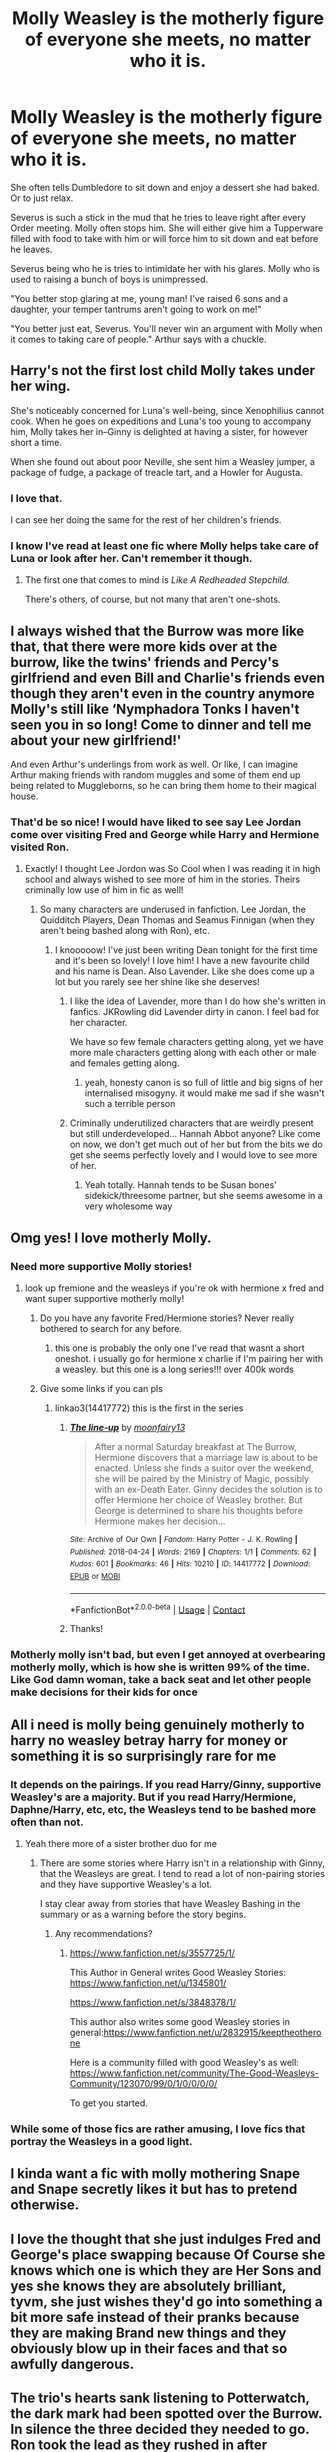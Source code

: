 #+TITLE: Molly Weasley is the motherly figure of everyone she meets, no matter who it is.

* Molly Weasley is the motherly figure of everyone she meets, no matter who it is.
:PROPERTIES:
:Author: NotSoSnarky
:Score: 274
:DateUnix: 1619758871.0
:DateShort: 2021-Apr-30
:FlairText: Prompt
:END:
She often tells Dumbledore to sit down and enjoy a dessert she had baked. Or to just relax.

Severus is such a stick in the mud that he tries to leave right after every Order meeting. Molly often stops him. She will either give him a Tupperware filled with food to take with him or will force him to sit down and eat before he leaves.

Severus being who he is tries to intimidate her with his glares. Molly who is used to raising a bunch of boys is unimpressed.

"You better stop glaring at me, young man! I've raised 6 sons and a daughter, your temper tantrums aren't going to work on me!"

"You better just eat, Severus. You'll never win an argument with Molly when it comes to taking care of people." Arthur says with a chuckle.


** Harry's not the first lost child Molly takes under her wing.

She's noticeably concerned for Luna's well-being, since Xenophilius cannot cook. When he goes on expeditions and Luna's too young to accompany him, Molly takes her in--Ginny is delighted at having a sister, for however short a time.

When she found out about poor Neville, she sent him a Weasley jumper, a package of fudge, a package of treacle tart, and a Howler for Augusta.
:PROPERTIES:
:Author: CryptidGrimnoir
:Score: 123
:DateUnix: 1619774516.0
:DateShort: 2021-Apr-30
:END:

*** I love that.

I can see her doing the same for the rest of her children's friends.
:PROPERTIES:
:Author: NotSoSnarky
:Score: 45
:DateUnix: 1619775381.0
:DateShort: 2021-Apr-30
:END:


*** I know I've read at least one fic where Molly helps take care of Luna or look after her. Can't remember it though.
:PROPERTIES:
:Author: SwishWishes
:Score: 21
:DateUnix: 1619779629.0
:DateShort: 2021-Apr-30
:END:

**** The first one that comes to mind is /Like A Redheaded Stepchild./

There's others, of course, but not many that aren't one-shots.
:PROPERTIES:
:Author: CryptidGrimnoir
:Score: 24
:DateUnix: 1619780301.0
:DateShort: 2021-Apr-30
:END:


** I always wished that the Burrow was more like that, that there were more kids over at the burrow, like the twins' friends and Percy's girlfriend and even Bill and Charlie's friends even though they aren't even in the country anymore Molly's still like ‘Nymphadora Tonks I haven't seen you in so long! Come to dinner and tell me about your new girlfriend!'

And even Arthur's underlings from work as well. Or like, I can imagine Arthur making friends with random muggles and some of them end up being related to Muggleborns, so he can bring them home to their magical house.
:PROPERTIES:
:Author: karigan_g
:Score: 14
:DateUnix: 1619821319.0
:DateShort: 2021-May-01
:END:

*** That'd be so nice! I would have liked to see say Lee Jordan come over visiting Fred and George while Harry and Hermione visited Ron.
:PROPERTIES:
:Author: NotSoSnarky
:Score: 8
:DateUnix: 1619821890.0
:DateShort: 2021-May-01
:END:

**** Exactly! I thought Lee Jordon was So Cool when I was reading it in high school and always wished to see more of him in the stories. Theirs criminally low use of him in fic as well!
:PROPERTIES:
:Author: karigan_g
:Score: 3
:DateUnix: 1619822314.0
:DateShort: 2021-May-01
:END:

***** So many characters are underused in fanfiction. Lee Jordan, the Quidditch Players, Dean Thomas and Seamus Finnigan (when they aren't being bashed along with Ron), etc.
:PROPERTIES:
:Author: NotSoSnarky
:Score: 5
:DateUnix: 1619822783.0
:DateShort: 2021-May-01
:END:

****** I knooooow! I've just been writing Dean tonight for the first time and it's been so lovely! I love him! I have a new favourite child and his name is Dean. Also Lavender. Like she does come up a lot but you rarely see her shine like she deserves!
:PROPERTIES:
:Author: karigan_g
:Score: 3
:DateUnix: 1619823119.0
:DateShort: 2021-May-01
:END:

******* I like the idea of Lavender, more than I do how she's written in fanfics. JKRowling did Lavender dirty in canon. I feel bad for her character.

We have so few female characters getting along, yet we have more male characters getting along with each other or male and females getting along.
:PROPERTIES:
:Author: NotSoSnarky
:Score: 5
:DateUnix: 1619823230.0
:DateShort: 2021-May-01
:END:

******** yeah, honesty canon is so full of little and big signs of her internalised misogyny. it would make me sad if she wasn't such a terrible person
:PROPERTIES:
:Author: karigan_g
:Score: 0
:DateUnix: 1619823361.0
:DateShort: 2021-May-01
:END:


******* Criminally underutilized characters that are weirdly present but still underdeveloped... Hannah Abbot anyone? Like come on now, we don't get much out of her but from the bits we do get she seems perfectly lovely and I would love to see more of her.
:PROPERTIES:
:Author: Kaaabuuu
:Score: 2
:DateUnix: 1620039603.0
:DateShort: 2021-May-03
:END:

******** Yeah totally. Hannah tends to be Susan bones' sidekick/threesome partner, but she seems awesome in a very wholesome way
:PROPERTIES:
:Author: karigan_g
:Score: 1
:DateUnix: 1620046394.0
:DateShort: 2021-May-03
:END:


** Omg yes! I love motherly Molly.
:PROPERTIES:
:Author: Key-Leopard-3618
:Score: 65
:DateUnix: 1619759678.0
:DateShort: 2021-Apr-30
:END:

*** Need more supportive Molly stories!
:PROPERTIES:
:Author: NotSoSnarky
:Score: 40
:DateUnix: 1619759984.0
:DateShort: 2021-Apr-30
:END:

**** look up fremione and the weasleys if you're ok with hermione x fred and want super supportive motherly molly!
:PROPERTIES:
:Author: stealthxstar
:Score: 18
:DateUnix: 1619766698.0
:DateShort: 2021-Apr-30
:END:

***** Do you have any favorite Fred/Hermione stories? Never really bothered to search for any before.
:PROPERTIES:
:Author: NotSoSnarky
:Score: 12
:DateUnix: 1619769106.0
:DateShort: 2021-Apr-30
:END:

****** this one is probably the only one I've read that wasnt a short oneshot. i usually go for hermione x charlie if I'm pairing her with a weasley. but this one is a long series!!! over 400k words
:PROPERTIES:
:Author: stealthxstar
:Score: 3
:DateUnix: 1619802940.0
:DateShort: 2021-Apr-30
:END:


***** Give some links if you can pls
:PROPERTIES:
:Author: HandOfGlory211
:Score: 3
:DateUnix: 1619780424.0
:DateShort: 2021-Apr-30
:END:

****** linkao3(14417772) this is the first in the series
:PROPERTIES:
:Author: stealthxstar
:Score: 3
:DateUnix: 1619803454.0
:DateShort: 2021-Apr-30
:END:

******* [[https://archiveofourown.org/works/14417772][*/The line-up/*]] by [[https://www.archiveofourown.org/users/moonfairy13/pseuds/moonfairy13][/moonfairy13/]]

#+begin_quote
  After a normal Saturday breakfast at The Burrow, Hermione discovers that a marriage law is about to be enacted. Unless she finds a suitor over the weekend, she will be paired by the Ministry of Magic, possibly with an ex-Death Eater. Ginny decides the solution is to offer Hermione her choice of Weasley brother. But George is determined to share his thoughts before Hermione makes her decision...
#+end_quote

^{/Site/:} ^{Archive} ^{of} ^{Our} ^{Own} ^{*|*} ^{/Fandom/:} ^{Harry} ^{Potter} ^{-} ^{J.} ^{K.} ^{Rowling} ^{*|*} ^{/Published/:} ^{2018-04-24} ^{*|*} ^{/Words/:} ^{2169} ^{*|*} ^{/Chapters/:} ^{1/1} ^{*|*} ^{/Comments/:} ^{62} ^{*|*} ^{/Kudos/:} ^{601} ^{*|*} ^{/Bookmarks/:} ^{46} ^{*|*} ^{/Hits/:} ^{10210} ^{*|*} ^{/ID/:} ^{14417772} ^{*|*} ^{/Download/:} ^{[[https://archiveofourown.org/downloads/14417772/The%20line-up.epub?updated_at=1594730756][EPUB]]} ^{or} ^{[[https://archiveofourown.org/downloads/14417772/The%20line-up.mobi?updated_at=1594730756][MOBI]]}

--------------

*FanfictionBot*^{2.0.0-beta} | [[https://github.com/FanfictionBot/reddit-ffn-bot/wiki/Usage][Usage]] | [[https://www.reddit.com/message/compose?to=tusing][Contact]]
:PROPERTIES:
:Author: FanfictionBot
:Score: 3
:DateUnix: 1619803472.0
:DateShort: 2021-Apr-30
:END:


******* Thanks!
:PROPERTIES:
:Author: HandOfGlory211
:Score: 2
:DateUnix: 1619805829.0
:DateShort: 2021-Apr-30
:END:


*** Motherly molly isn't bad, but even I get annoyed at overbearing motherly molly, which is how she is written 99% of the time. Like God damn woman, take a back seat and let other people make decisions for their kids for once
:PROPERTIES:
:Author: CommodorNorrington
:Score: 7
:DateUnix: 1619801604.0
:DateShort: 2021-Apr-30
:END:


** All i need is molly being genuinely motherly to harry no weasley betray harry for money or something it is so surprisingly rare for me
:PROPERTIES:
:Author: Gaidhlig_allt
:Score: 49
:DateUnix: 1619771202.0
:DateShort: 2021-Apr-30
:END:

*** It depends on the pairings. If you read Harry/Ginny, supportive Weasley's are a majority. But if you read Harry/Hermione, Daphne/Harry, etc, etc, the Weasleys tend to be bashed more often than not.
:PROPERTIES:
:Author: NotSoSnarky
:Score: 29
:DateUnix: 1619773040.0
:DateShort: 2021-Apr-30
:END:

**** Yeah there more of a sister brother duo for me
:PROPERTIES:
:Author: Gaidhlig_allt
:Score: 7
:DateUnix: 1619773097.0
:DateShort: 2021-Apr-30
:END:

***** There are some stories where Harry isn't in a relationship with Ginny, that the Weasleys are great. I tend to read a lot of non-pairing stories and they have supportive Weasley's a lot.

I stay clear away from stories that have Weasley Bashing in the summary or as a warning before the story begins.
:PROPERTIES:
:Author: NotSoSnarky
:Score: 21
:DateUnix: 1619773252.0
:DateShort: 2021-Apr-30
:END:

****** Any recommendations?
:PROPERTIES:
:Author: Gaidhlig_allt
:Score: 6
:DateUnix: 1619773372.0
:DateShort: 2021-Apr-30
:END:

******* [[https://www.fanfiction.net/s/3557725/1/]]

This Author in General writes Good Weasley Stories: [[https://www.fanfiction.net/u/1345801/]]

[[https://www.fanfiction.net/s/3848378/1/]]

This author also writes some good Weasley stories in general:[[https://www.fanfiction.net/u/2832915/keeptheotherone]]

Here is a community filled with good Weasley's as well: [[https://www.fanfiction.net/community/The-Good-Weasleys-Community/123070/99/0/1/0/0/0/0/]]

To get you started.
:PROPERTIES:
:Author: NotSoSnarky
:Score: 11
:DateUnix: 1619773722.0
:DateShort: 2021-Apr-30
:END:


*** While some of those fics are rather amusing, I love fics that portray the Weasleys in a good light.
:PROPERTIES:
:Author: CyberWolfWrites
:Score: 5
:DateUnix: 1619774090.0
:DateShort: 2021-Apr-30
:END:


** I kinda want a fic with molly mothering Snape and Snape secretly likes it but has to pretend otherwise.
:PROPERTIES:
:Author: hecata678
:Score: 9
:DateUnix: 1619827021.0
:DateShort: 2021-May-01
:END:


** I love the thought that she just indulges Fred and George's place swapping because Of Course she knows which one is which they are Her Sons and yes she knows they are absolutely brilliant, tyvm, she just wishes they'd go into something a bit more safe instead of their pranks because they are making Brand new things and they obviously blow up in their faces and that so awfully dangerous.
:PROPERTIES:
:Author: KippoEtagawa
:Score: 26
:DateUnix: 1619777409.0
:DateShort: 2021-Apr-30
:END:


** The trio's hearts sank listening to Potterwatch, the dark mark had been spotted over the Burrow. In silence the three decided they needed to go. Ron took the lead as they rushed in after apperating to find the Dark Lord himself sobbing & hugging Molly who was rubbing small circles into his back.
:PROPERTIES:
:Author: Its_Padparadscha
:Score: 7
:DateUnix: 1619853548.0
:DateShort: 2021-May-01
:END:


** "Oh it's so wonderful you're helping with the cooking and cleaning, goodness knows I can never get Arthur to do it, always stuck in his muggle inventions. Did you remember to put on a clean towel this morning? Brush your teeth after breakfast?"\\
"Miss, you are not being a student or a teacher. What are you doing in Hogwarts kitchens?"

--------------

"...And I packed some corned beef sandwiches in case you don't feel like hunting today, it is a mite cold, how can you stand to be outside dressed like that?"\\
"Blast it, woman, I am a fully-grown centaur, not one of your human foals! What are you even doing in our forest?"

--------------

"You really need to get outside and get some fresh air! Laying around in this chamber all day can't be good for your scales. And would it be too much to ask that you clean up from time to time, you left your shed skin right in front of the door..."\\
"/Who iss thiss human female? Can I eat her?/"
:PROPERTIES:
:Author: Avaday_Daydream
:Score: 6
:DateUnix: 1619833069.0
:DateShort: 2021-May-01
:END:


** I read a fic once where Molly Weasley ended up mothering Voldemort. 10/10 would recommend
:PROPERTIES:
:Author: Thaumaturg1st
:Score: 30
:DateUnix: 1619767360.0
:DateShort: 2021-Apr-30
:END:

*** Link?
:PROPERTIES:
:Author: Cat-a-phone
:Score: 4
:DateUnix: 1619767659.0
:DateShort: 2021-Apr-30
:END:

**** linkffn(7248062)
:PROPERTIES:
:Author: Thaumaturg1st
:Score: 7
:DateUnix: 1619768219.0
:DateShort: 2021-Apr-30
:END:

***** [[https://www.fanfiction.net/s/7248062/1/][*/Come Slowly, Eden/*]] by [[https://www.fanfiction.net/u/2289300/Paimpont][/Paimpont/]]

#+begin_quote
  Three encounters between Lord Voldemort and Molly Weasley. LV/MW romance. Because my muse is demented, that's why.
#+end_quote

^{/Site/:} ^{fanfiction.net} ^{*|*} ^{/Category/:} ^{Harry} ^{Potter} ^{*|*} ^{/Rated/:} ^{Fiction} ^{M} ^{*|*} ^{/Words/:} ^{2,997} ^{*|*} ^{/Reviews/:} ^{82} ^{*|*} ^{/Favs/:} ^{230} ^{*|*} ^{/Follows/:} ^{28} ^{*|*} ^{/Published/:} ^{Aug} ^{3,} ^{2011} ^{*|*} ^{/Status/:} ^{Complete} ^{*|*} ^{/id/:} ^{7248062} ^{*|*} ^{/Language/:} ^{English} ^{*|*} ^{/Genre/:} ^{Romance} ^{*|*} ^{/Characters/:} ^{Voldemort,} ^{Molly} ^{W.} ^{*|*} ^{/Download/:} ^{[[http://www.ff2ebook.com/old/ffn-bot/index.php?id=7248062&source=ff&filetype=epub][EPUB]]} ^{or} ^{[[http://www.ff2ebook.com/old/ffn-bot/index.php?id=7248062&source=ff&filetype=mobi][MOBI]]}

--------------

*FanfictionBot*^{2.0.0-beta} | [[https://github.com/FanfictionBot/reddit-ffn-bot/wiki/Usage][Usage]] | [[https://www.reddit.com/message/compose?to=tusing][Contact]]
:PROPERTIES:
:Author: FanfictionBot
:Score: 8
:DateUnix: 1619768241.0
:DateShort: 2021-Apr-30
:END:

****** Very well written
:PROPERTIES:
:Author: righteousronin
:Score: 7
:DateUnix: 1619771538.0
:DateShort: 2021-Apr-30
:END:


** Well everyone except Bellatrix who's been a very naughty girl and she deserves a time out.
:PROPERTIES:
:Author: I_love_DPs
:Score: 2
:DateUnix: 1619820665.0
:DateShort: 2021-May-01
:END:

*** A time out getting disintegrated by a rogue cleaning spell.

It purges all impurities.

All of them.
:PROPERTIES:
:Author: Uncommonality
:Score: 5
:DateUnix: 1619869688.0
:DateShort: 2021-May-01
:END:


** When Tom meets Molly- AVADA KEDAVRA!! 👽

When Molly meets Tom- Oh, you poor orphan infant child, suck on my teet, and I will suffocate you will love 😚
:PROPERTIES:
:Author: TheCanscandy
:Score: -3
:DateUnix: 1619765921.0
:DateShort: 2021-Apr-30
:END:

*** I... I don't need to think about that. I wish magic was real, would love to be obliviated right now.
:PROPERTIES:
:Author: NotSoSnarky
:Score: 30
:DateUnix: 1619766169.0
:DateShort: 2021-Apr-30
:END:

**** Why does everyone have some weird obsession with Molly's boobs. Leave the poor woman alone.
:PROPERTIES:
:Author: diagnosedwolf
:Score: 27
:DateUnix: 1619768991.0
:DateShort: 2021-Apr-30
:END:

***** ikr? It's so weird/disturbing.
:PROPERTIES:
:Author: NotSoSnarky
:Score: 15
:DateUnix: 1619769043.0
:DateShort: 2021-Apr-30
:END:


***** Wait, that's a thing? Wut.
:PROPERTIES:
:Author: Wunder-Waffle
:Score: 3
:DateUnix: 1619854753.0
:DateShort: 2021-May-01
:END:


**** I first read it as “suck on my feet” and I don't know which version creeps me out more.
:PROPERTIES:
:Author: hopperella
:Score: 13
:DateUnix: 1619783471.0
:DateShort: 2021-Apr-30
:END:

***** The tits, for sure.
:PROPERTIES:
:Author: Routine_Lead_5140
:Score: 2
:DateUnix: 1619813666.0
:DateShort: 2021-May-01
:END:


**** May I introduce you to the magic of Mad Dog 20/20?
:PROPERTIES:
:Author: chlorinecrownt
:Score: 6
:DateUnix: 1619773861.0
:DateShort: 2021-Apr-30
:END:


**** I would like to say I was paraphrasing something I had read before, and I don't have an obsession with Molly's boobs, I'm not into milfs
:PROPERTIES:
:Author: TheCanscandy
:Score: 2
:DateUnix: 1619771357.0
:DateShort: 2021-Apr-30
:END:

***** I still don't want to think about it and don't know why you brought it up when the rest of us didn't know you were paraphrasing something.
:PROPERTIES:
:Author: NotSoSnarky
:Score: 7
:DateUnix: 1619773124.0
:DateShort: 2021-Apr-30
:END:

****** I didn't comment for anyone else, Sorry it made you uncomfortable, but to me, it was just funny
:PROPERTIES:
:Author: TheCanscandy
:Score: 2
:DateUnix: 1619807389.0
:DateShort: 2021-Apr-30
:END:

******* Don't apologize to the weirdo who doesn't understand why you would paraphrase a Harry Potter fanfiction on a Harry Potter fan fiction subreddit. I don't even know the fanfic, it just made me laugh out of absurdity. How can you be on reddit and not understand the concept of someone making an absurd comment??? Again, op is a weirdo.
:PROPERTIES:
:Author: starburnsmethlab
:Score: 2
:DateUnix: 1619830139.0
:DateShort: 2021-May-01
:END:


** Wasn't she hostile to Fleur when she met her? And wasn't she disappointed in Percy but she slobbered all over Harry?

She'd be assigned as a sexual predator in mundane society seeing as how she used a love potion on Arthur. I say she used it on Arthur because he seemed to be the only one she was interested in.

And this is just Molly, Arthur was a low key useless father.

If you want to know what kind of parent she was remember her two oldest moved the hell away from her as soon as possible. Complained about Percy not wanting to be poor wizarding trash, but as soon as Harry pops up she smothers him to death almost.

Molly is what Ginny was going to turn into a screaming shrew, they both behaved pretty badly to Fleur, mostly because she was French, and well off.
:PROPERTIES:
:Author: shadowcub69
:Score: 1
:DateUnix: 1619825283.0
:DateShort: 2021-May-01
:END:

*** She did not use a love potion on Arthur. She said she made one when she was a kid. That's all. And she didn't even say if it was Amortentia. It could have been a lesser love potion for all we know and even then nothing was ever said anywhere about her actually using it. That's just fanon nonsense that frankly needs to stop.
:PROPERTIES:
:Author: Kaaabuuu
:Score: 3
:DateUnix: 1620039837.0
:DateShort: 2021-May-03
:END:


** Some say that when molly was born she breast fed her mother.
:PROPERTIES:
:Author: BananaManV5
:Score: -6
:DateUnix: 1619766346.0
:DateShort: 2021-Apr-30
:END:

*** That's disturbing.
:PROPERTIES:
:Author: NotSoSnarky
:Score: 25
:DateUnix: 1619766524.0
:DateShort: 2021-Apr-30
:END:

**** Wait until you hear about dobby and hagrid
:PROPERTIES:
:Author: BananaManV5
:Score: 3
:DateUnix: 1619767017.0
:DateShort: 2021-Apr-30
:END:


**** Newborns can actually lactate because of hormones. You shouldn't nurse from them though.
:PROPERTIES:
:Author: TheChileanBlob
:Score: 2
:DateUnix: 1619771855.0
:DateShort: 2021-Apr-30
:END:


** Smh can't believe Molly is trying to steal the Prince vaults from that poor orphan.
:PROPERTIES:
:Author: CenturionShishKebab
:Score: 1
:DateUnix: 1619815965.0
:DateShort: 2021-May-01
:END:


** Good thing I saved my wholesome award for this
:PROPERTIES:
:Author: Wunder-Waffle
:Score: 1
:DateUnix: 1619820316.0
:DateShort: 2021-May-01
:END:

